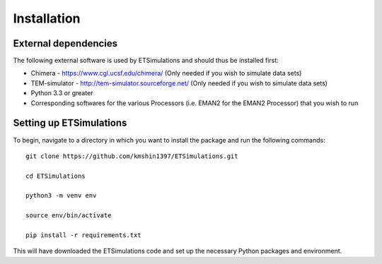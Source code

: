 ========================
Installation
========================

---------------------
External dependencies
---------------------
The following external software is used by ETSimulations and should thus be installed first:

* Chimera - https://www.cgl.ucsf.edu/chimera/ (Only needed if you wish to simulate data sets)

* TEM-simulator - http://tem-simulator.sourceforge.net/ (Only needed if you wish to simulate data sets)

* Python 3.3 or greater

* Corresponding softwares for the various Processors (i.e. EMAN2 for the EMAN2 Processor) that you wish to run

------------------------
Setting up ETSimulations
------------------------
To begin, navigate to a directory in which you want to install the package and run the following commands::

    git clone https://github.com/kmshin1397/ETSimulations.git

    cd ETSimulations

    python3 -m venv env

    source env/bin/activate

    pip install -r requirements.txt


This will have downloaded the ETSimulations code and set up the necessary Python packages and environment.
